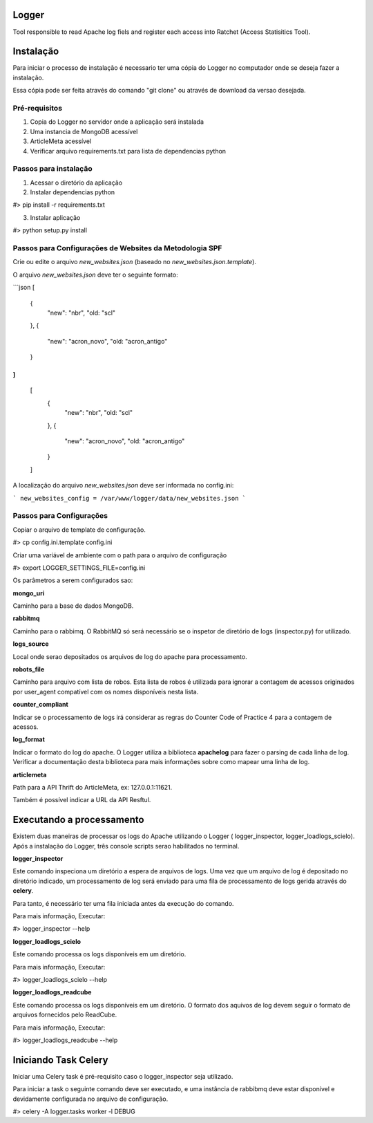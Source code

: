 Logger
======

Tool responsible to read Apache log fiels and register each access into Ratchet
(Access Statisitics Tool).

.. image:: https://travis-ci.org/scieloorg/Logger.svg?branch=master
    :target: https://travis-ci.org/scieloorg/Logger


Instalação
==========

Para iniciar o processo de instalação é necessario ter uma cópia do Logger no
computador onde se deseja fazer a instalação.

Essa cópia pode ser feita através do comando "git clone" ou através de download
da versao desejada.


Pré-requisitos
--------------

1. Copia do Logger no servidor onde a aplicação será instalada
2. Uma instancia de MongoDB acessível
3. ArticleMeta acessível
4. Verificar arquivo requirements.txt para lista de dependencias python

Passos para instalação
----------------------

1. Acessar o diretório da aplicação
2. Instalar dependencias python

#> pip install -r requirements.txt

3. Instalar aplicação

#> python setup.py install


Passos para Configurações de Websites da Metodologia SPF
--------------------------------------------------------
Crie ou edite o arquivo `new_websites.json` (baseado no `new_websites.json.template`).

O arquivo `new_websites.json` deve ter o seguinte formato:

```json
[
  {
    "new": "nbr",
    "old: "scl"
  },
  {
    "new": "acron_novo",
    "old: "acron_antigo"
  }
]
```

    [
      {
        "new": "nbr",
        "old: "scl"
      },
      {
        "new": "acron_novo",
        "old: "acron_antigo"
      }
    ]

A localização do arquivo `new_websites.json` deve ser informada no config.ini:

```
new_websites_config = /var/www/logger/data/new_websites.json
```

Passos para Configurações
-------------------------

Copiar o arquivo de template de configuração.

#> cp config.ini.template config.ini

Criar uma variável de ambiente com o path para o arquivo de configuração

#> export LOGGER_SETTINGS_FILE=config.ini

Os parâmetros a serem configurados sao:

**mongo_uri**

Caminho para a base de dados MongoDB.

**rabbitmq**

Caminho para o rabbimq. O RabbitMQ só será necessário se o inspetor de diretório
de logs (inspector.py) for utilizado.

**logs_source**

Local onde serao depositados os arquivos de log do apache para processamento.

**robots_file**

Caminho para arquivo com lista de robos. Esta lista de robos é utilizada para
ignorar a contagem de acessos originados por user_agent compatível com os nomes
disponíveis nesta lista.

**counter_compliant**

Indicar se o processamento de logs irá considerar as regras do Counter Code
of Practice 4 para a contagem de acessos.

**log_format**

Indicar o formato do log do apache. O Logger utiliza a biblioteca **apachelog**
para fazer o parsing de cada linha de log. Verificar a documentação desta 
biblioteca para mais informações sobre como mapear uma linha de log.

**articlemeta**

Path para a API Thrift do ArticleMeta, ex: 127.0.0.1:11621.

Também é possível indicar a URL da API Resftul.

Executando a processamento
==========================

Existem duas maneiras de processar os logs do Apache utilizando o Logger (
logger_inspector, logger_loadlogs_scielo). Após a instalação do Logger, três
console scripts serao habilitados no terminal.

**logger_inspector**

Este comando inspeciona um diretório a espera de arquivos de logs. Uma vez que
um arquivo de log é depositado no diretório indicado, um processamento de log
será enviado para uma fila de processamento de logs gerida através do **celery**.

Para tanto, é necessário ter uma fila iniciada antes da execução do comando.

Para mais informação, Executar:

#> logger_inspector --help 

**logger_loadlogs_scielo**

Este comando processa os logs disponíveis em um diretório. 

Para mais informação, Executar:

#> logger_loadlogs_scielo --help 


**logger_loadlogs_readcube**

Este comando processa os logs disponíveis em um diretório. O formato dos aquivos
de log devem seguir o formato de arquivos fornecidos pelo ReadCube. 

Para mais informação, Executar:

#> logger_loadlogs_readcube --help 


Iniciando Task Celery
=====================

Iniciar uma Celery task é pré-requisito caso o logger_inspector seja utilizado.

Para iniciar a task o seguinte comando deve ser executado, e uma instância de 
rabbibmq deve estar disponível e devidamente configurada no arquivo de configuração.

#> celery -A logger.tasks worker -l DEBUG

